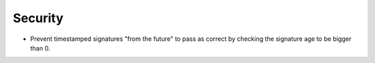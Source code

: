 Security
--------

- Prevent timestamped signatures "from the future" to pass as correct by checking the signature age to be bigger than 0.